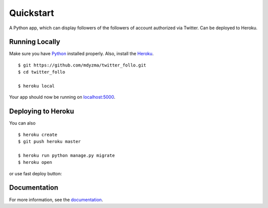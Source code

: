 .. quickstart:

Quickstart
==========

A Python app, which can display followers of the followers of account authorized via Twitter. Can be deployed to Heroku.


Running Locally
---------------

Make sure you have Python_ installed properly.  Also, install the Heroku_. ::

    $ git https://github.com/mdyzma/twitter_follo.git
    $ cd twitter_follo

    $ heroku local


Your app should now be running on `localhost:5000 <http://localhost:5000/>`_.

Deploying to Heroku
-------------------

You can also ::

    $ heroku create
    $ git push heroku master

    $ heroku run python manage.py migrate
    $ heroku open


or use fast deploy button:

|Deploy|

Documentation
-------------

For more information, see the documentation_.






.. links

.. _Python: http://install.python-guide.org
.. _Heroku: https://toolbelt.heroku.com
.. _documentation: http://twitter-follo.readthedocs.io/en/latest/?badge=latest


.. |Deploy| image:: https://www.herokucdn.com/deploy/button.png
    :target: https://heroku.com/deploy
    :alt: Heroku deploy

